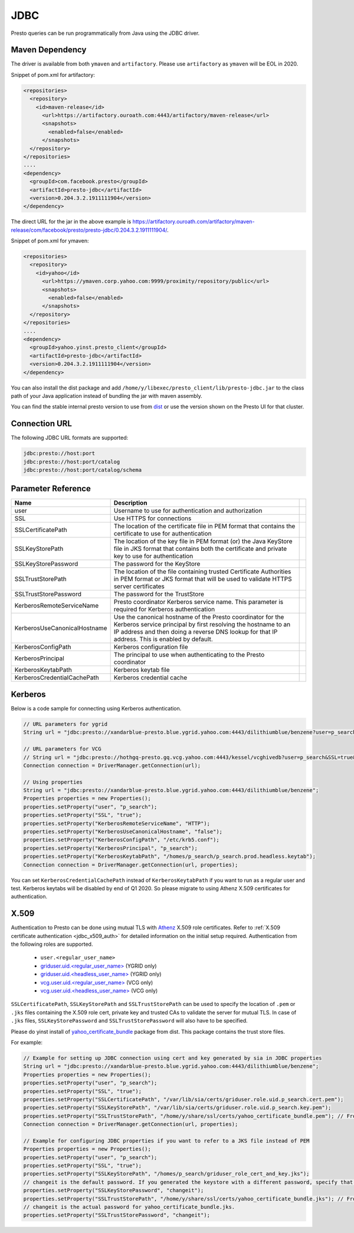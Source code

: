 JDBC
####

Presto queries can be run programmatically from Java using the JDBC driver.


Maven Dependency
****************
The driver is available from both ``ymaven`` and ``artifactory``. Please use
``artifactory`` as ``ymaven`` will be EOL in 2020.


Snippet of pom.xml for artifactory:

.. code-block:: text

  <repositories>
    <repository>
      <id>maven-release</id>
        <url>https://artifactory.ouroath.com:4443/artifactory/maven-release</url>
        <snapshots>
          <enabled>false</enabled>
        </snapshots>
    </repository>
  </repositories>
  ....
  <dependency>
    <groupId>com.facebook.presto</groupId>
    <artifactId>presto-jdbc</artifactId>
    <version>0.204.3.2.1911111904</version>
  </dependency>

The direct URL for the jar in the above example is
`https://artifactory.ouroath.com/artifactory/maven-release/com/facebook/presto/presto-jdbc/0.204.3.2.1911111904/ <https://artifactory.ouroath.com/artifactory/maven-release/com/facebook/presto/presto-jdbc/0.204.3.2.1911111904/>`_.

Snippet of pom.xml for ymaven:

.. code-block:: text

  <repositories>
    <repository>
      <id>yahoo</id>
        <url>https://ymaven.corp.yahoo.com:9999/proximity/repository/public</url>
        <snapshots>
          <enabled>false</enabled>
        </snapshots>
    </repository>
  </repositories>
  ....
  <dependency>
    <groupId>yahoo.yinst.presto_client</groupId>
    <artifactId>presto-jdbc</artifactId>
    <version>0.204.3.2.1911111904</version>
  </dependency>

You can also install the dist package and add ``/home/y/libexec/presto_client/lib/presto-jdbc.jar``
to the class path of your Java application instead of bundling the jar with maven assembly.

You can find the stable internal presto version to use from
`dist <https://dist.corp.yahoo.com/by-package/presto_client/>`_ or use the version
shown on the Presto UI for that cluster.

Connection URL
**************

The following JDBC URL formats are supported:

.. code-block:: text

  jdbc:presto://host:port
  jdbc:presto://host:port/catalog
  jdbc:presto://host:port/catalog/schema

Parameter Reference
*******************

+------------------------------+-------------------------------------------------------------------------------------------------------------------------------------------------------------------------------------------------------------------------------+-+
| Name                         | Description                                                                                                                                                                                                                   | |
+==============================+===============================================================================================================================================================================================================================+=+
| user                         | Username to use for authentication and authorization                                                                                                                                                                          | |
+------------------------------+-------------------------------------------------------------------------------------------------------------------------------------------------------------------------------------------------------------------------------+-+
| SSL                          | Use HTTPS for connections                                                                                                                                                                                                     | |
+------------------------------+-------------------------------------------------------------------------------------------------------------------------------------------------------------------------------------------------------------------------------+-+
| SSLCertificatePath           | The location of the certificate file in PEM format that contains the certificate to use for authentication                                                                                                                    | |
+------------------------------+-------------------------------------------------------------------------------------------------------------------------------------------------------------------------------------------------------------------------------+-+
| SSLKeyStorePath              | The location of the key file in PEM format (or) the Java KeyStore file in JKS format that contains both the certificate and private key to use for authentication                                                             | |
+------------------------------+-------------------------------------------------------------------------------------------------------------------------------------------------------------------------------------------------------------------------------+-+
| SSLKeyStorePassword          | The password for the KeyStore                                                                                                                                                                                                 | |
+------------------------------+-------------------------------------------------------------------------------------------------------------------------------------------------------------------------------------------------------------------------------+-+
| SSLTrustStorePath            | The location of the file containing trusted Certificate Authorities in PEM format or JKS format that will be used to validate HTTPS server certificates                                                                       | |
+------------------------------+-------------------------------------------------------------------------------------------------------------------------------------------------------------------------------------------------------------------------------+-+
| SSLTrustStorePassword        | The password for the TrustStore                                                                                                                                                                                               | |
+------------------------------+-------------------------------------------------------------------------------------------------------------------------------------------------------------------------------------------------------------------------------+-+
| KerberosRemoteServiceName    | Presto coordinator Kerberos service name. This parameter is required for Kerberos authentication                                                                                                                              | |
+------------------------------+-------------------------------------------------------------------------------------------------------------------------------------------------------------------------------------------------------------------------------+-+
| KerberosUseCanonicalHostname | Use the canonical hostname of the Presto coordinator for the Kerberos service principal by first resolving the hostname to an IP address and then doing a reverse DNS lookup for that IP address. This is enabled by default. | |
+------------------------------+-------------------------------------------------------------------------------------------------------------------------------------------------------------------------------------------------------------------------------+-+
| KerberosConfigPath           | Kerberos configuration file                                                                                                                                                                                                   | |
+------------------------------+-------------------------------------------------------------------------------------------------------------------------------------------------------------------------------------------------------------------------------+-+
| KerberosPrincipal            | The principal to use when authenticating to the Presto coordinator                                                                                                                                                            | |
+------------------------------+-------------------------------------------------------------------------------------------------------------------------------------------------------------------------------------------------------------------------------+-+
| KerberosKeytabPath           | Kerberos keytab file                                                                                                                                                                                                          | |
+------------------------------+-------------------------------------------------------------------------------------------------------------------------------------------------------------------------------------------------------------------------------+-+
| KerberosCredentialCachePath  | Kerberos credential cache                                                                                                                                                                                                     | |
+------------------------------+-------------------------------------------------------------------------------------------------------------------------------------------------------------------------------------------------------------------------------+-+

Kerberos
********

Below is a code sample for connecting using Kerberos authentication.

.. code-block:: text

  // URL parameters for ygrid
  String url = "jdbc:presto://xandarblue-presto.blue.ygrid.yahoo.com:4443/dilithiumblue/benzene?user=p_search&SSL=true&KerberosRemoteServiceName=HTTP&KerberosUseCanonicalHostname=false&KerberosConfigPath=/etc/krb5.conf&KerberosPrincipal=p_search&KerberosKeytabPath=/homes/p_search/p_search.prod.headless.keytab";

  // URL parameters for VCG
  // String url = "jdbc:presto://hothgq-presto.gq.vcg.yahoo.com:4443/kessel/vcghivedb?user=p_search&SSL=true&KerberosRemoteServiceName=HTTP&KerberosUseCanonicalHostname=false&KerberosConfigPath=/etc/krb5.conf&KerberosPrincipal=p_search&KerberosKeytabPath=/homes/p_search/p_search.prod.headless.keytab";
  Connection connection = DriverManager.getConnection(url);

  // Using properties
  String url = "jdbc:presto://xandarblue-presto.blue.ygrid.yahoo.com:4443/dilithiumblue/benzene";
  Properties properties = new Properties();
  properties.setProperty("user", "p_search");
  properties.setProperty("SSL", "true");
  properties.setProperty("KerberosRemoteServiceName", "HTTP");
  properties.setProperty("KerberosUseCanonicalHostname", "false");
  properties.setProperty("KerberosConfigPath", "/etc/krb5.conf");
  properties.setProperty("KerberosPrincipal", "p_search");
  properties.setProperty("KerberosKeytabPath", "/homes/p_search/p_search.prod.headless.keytab");
  Connection connection = DriverManager.getConnection(url, properties);

You can set ``KerberosCredentialCachePath`` instead of ``KerberosKeytabPath`` if
you want to run as a regular user and test. Kerberos keytabs will be disabled by end of Q1 2020.
So please migrate to using Athenz X.509 certificates for authentication.

X.509
*****
Authentication to Presto can be done using mutual TLS with
`Athenz <https://git.ouroath.com/pages/athens/athenz-guide>`_ X.509 role certificates.
Refer to :ref:`X.509 certificate authentication <jdbc_x509_auth>` for detailed information on the initial setup required.
Authentication from the following roles are supported.

  - ``user.<regular_user_name>``
  - `griduser.uid.<regular_user_name> <https://ui.athenz.ouroath.com/athenz/domain/griduser/role>`_ (YGRID only)
  - `griduser.uid.<headless_user_name> <https://ui.athenz.ouroath.com/athenz/domain/griduser/role>`_ (YGRID only)
  - `vcg.user.uid.<regular_user_name> <https://ui.athenz.ouroath.com/athenz/domain/vcg.user/role>`_ (VCG only)
  - `vcg.user.uid.<headless_user_name> <https://ui.athenz.ouroath.com/athenz/domain/vcg.user/role>`_ (VCG only)

``SSLCertificatePath``, ``SSLKeyStorePath`` and ``SSLTrustStorePath`` can be used to specify the
location of ``.pem`` or ``.jks`` files containing the X.509 role cert, private
key and trusted CAs to validate the server for mutual TLS.
In case of ``.jks`` files, ``SSLKeyStorePassword`` and ``SSLTrustStorePassword`` will also have to be specified.

Please do yinst install of `yahoo_certificate_bundle <https://dist.corp.yahoo.com/by-package/yahoo_certificate_bundle/>`_
package from dist. This package contains the trust store files.

For example:

.. code-block:: text

  // Example for setting up JDBC connection using cert and key generated by sia in JDBC properties
  String url = "jdbc:presto://xandarblue-presto.blue.ygrid.yahoo.com:4443/dilithiumblue/benzene";
  Properties properties = new Properties();
  properties.setProperty("user", "p_search");
  properties.setProperty("SSL", "true");
  properties.setProperty("SSLCertificatePath", "/var/lib/sia/certs/griduser.role.uid.p_search.cert.pem");
  properties.setProperty("SSLKeyStorePath", "/var/lib/sia/certs/griduser.role.uid.p_search.key.pem");
  properties.setProperty("SSLTrustStorePath", "/home/y/share/ssl/certs/yahoo_certificate_bundle.pem"); // From yahoo_certificate_bundle dist package
  Connection connection = DriverManager.getConnection(url, properties);

  // Example for configuring JDBC properties if you want to refer to a JKS file instead of PEM
  Properties properties = new Properties();
  properties.setProperty("user", "p_search");
  properties.setProperty("SSL", "true");
  properties.setProperty("SSLKeyStorePath", "/homes/p_search/griduser_role_cert_and_key.jks");
  // changeit is the default password. If you generated the keystore with a different password, specify that value.
  properties.setProperty("SSLKeyStorePassword", "changeit");
  properties.setProperty("SSLTrustStorePath", "/home/y/share/ssl/certs/yahoo_certificate_bundle.jks"); // From yahoo_certificate_bundle dist package
  // changeit is the actual password for yahoo_certificate_bundle.jks.
  properties.setProperty("SSLTrustStorePassword", "changeit");
